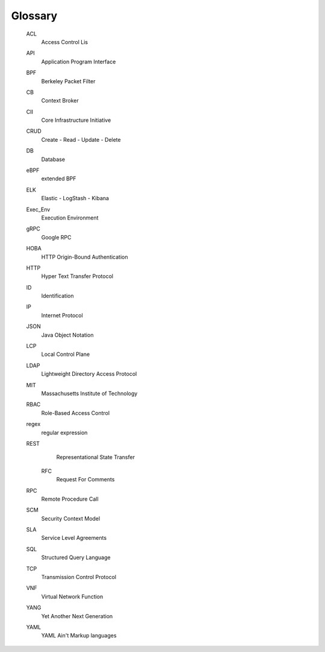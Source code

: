 .. glossary::

Glossary
--------

    ACL
        Access Control Lis

    API
        Application Program Interface

    BPF
        Berkeley Packet Filter

    CB
        Context Broker

    CII
        Core Infrastructure Initiative

    CRUD
        Create - Read - Update - Delete

    DB
        Database

    eBPF
        extended BPF

    ELK
        Elastic - LogStash - Kibana

    Exec_Env
        Execution Environment

    gRPC
        Google RPC

    HOBA
        HTTP Origin-Bound Authentication

    HTTP
        Hyper Text Transfer Protocol

    ID
        Identification

    IP
        Internet Protocol

    JSON
        Java Object Notation

    LCP
        Local Control Plane

    LDAP
        Lightweight Directory Access Protocol

    MIT
        Massachusetts Institute of Technology

    RBAC
        Role-Based Access Control

    regex
        regular expression

    REST
        Representational State Transfer

      RFC
        Request For Comments

    RPC
        Remote Procedure Call

    SCM
        Security Context Model

    SLA
        Service Level Agreements

    SQL
        Structured Query Language

    TCP
        Transmission Control Protocol

    VNF
        Virtual Network Function

    YANG
        Yet Another Next Generation

    YAML
        YAML Ain't Markup languages
